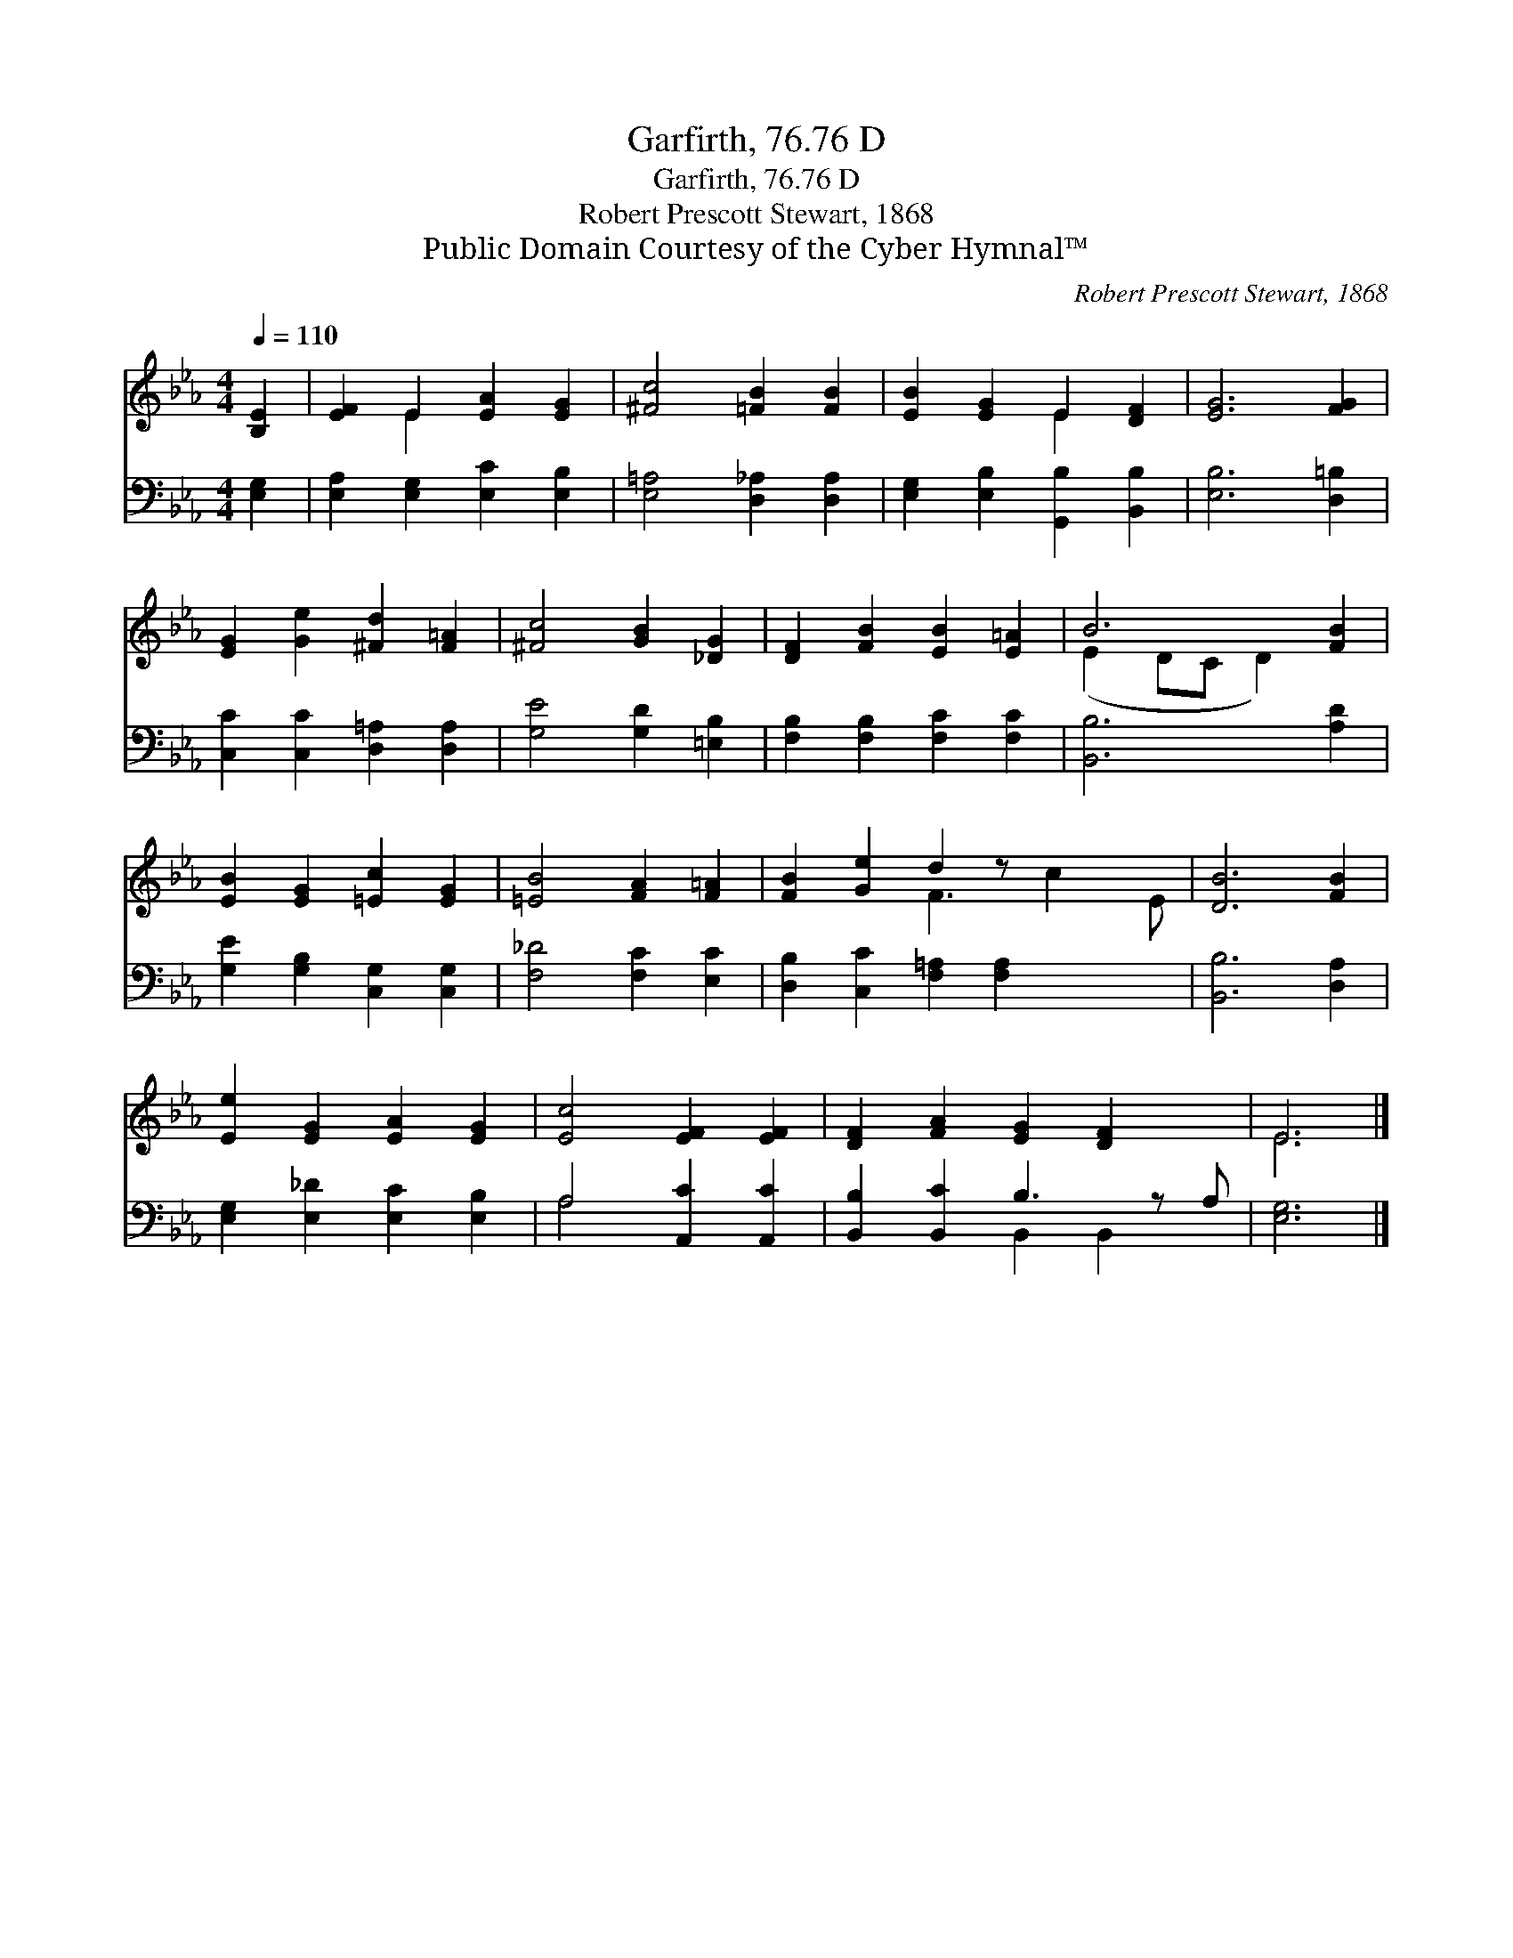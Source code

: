 X:1
T:Garfirth, 76.76 D
T:Garfirth, 76.76 D
T:Robert Prescott Stewart, 1868
T:Public Domain Courtesy of the Cyber Hymnal™
C:Robert Prescott Stewart, 1868
Z:Public Domain
Z:Courtesy of the Cyber Hymnal™
%%score ( 1 2 ) ( 3 4 )
L:1/8
Q:1/4=110
M:4/4
K:Eb
V:1 treble 
V:2 treble 
V:3 bass 
V:4 bass 
V:1
 [B,E]2 | [EF]2 E2 [EA]2 [EG]2 | [^Fc]4 [=FB]2 [FB]2 | [EB]2 [EG]2 E2 [DF]2 | [EG]6 [FG]2 | %5
 [EG]2 [Ge]2 [^Fd]2 [F=A]2 | [^Fc]4 [GB]2 [_DG]2 | [DF]2 [FB]2 [EB]2 [E=A]2 | B6 [FB]2 | %9
 [EB]2 [EG]2 [=Ec]2 [EG]2 | [=EB]4 [FA]2 [F=A]2 | [FB]2 [Ge]2 d2 z x3 | [DB]6 [FB]2 | %13
 [Ee]2 [EG]2 [EA]2 [EG]2 | [Ec]4 [EF]2 [EF]2 | [DF]2 [FA]2 [EG]2 [DF]2 x | E6 |] %17
V:2
 x2 | x2 E2 x4 | x8 | x4 E2 x2 | x8 | x8 | x8 | x8 | (E2 DC D2) x2 | x8 | x8 | x4 F3 c2 E | x8 | %13
 x8 | x8 | x9 | E6 |] %17
V:3
 [E,G,]2 | [E,A,]2 [E,G,]2 [E,C]2 [E,B,]2 | [E,=A,]4 [D,_A,]2 [D,A,]2 | %3
 [E,G,]2 [E,B,]2 [G,,B,]2 [B,,B,]2 | [E,B,]6 [D,=B,]2 | [C,C]2 [C,C]2 [D,=A,]2 [D,A,]2 | %6
 [G,E]4 [G,D]2 [=E,B,]2 | [F,B,]2 [F,B,]2 [F,C]2 [F,C]2 | [B,,B,]6 [A,D]2 | %9
 [G,E]2 [G,B,]2 [C,G,]2 [C,G,]2 | [F,_D]4 [F,C]2 [E,C]2 | [D,B,]2 [C,C]2 [F,=A,]2 [F,A,]2 x2 | %12
 [B,,B,]6 [D,A,]2 | [E,G,]2 [E,_D]2 [E,C]2 [E,B,]2 | A,4 [A,,C]2 [A,,C]2 | %15
 [B,,B,]2 [B,,C]2 B,3 z A, | [E,G,]6 |] %17
V:4
 x2 | x8 | x8 | x8 | x8 | x8 | x8 | x8 | x8 | x8 | x8 | x10 | x8 | x8 | A,4 x4 | x4 B,,2 B,,2 x | %16
 x6 |] %17

